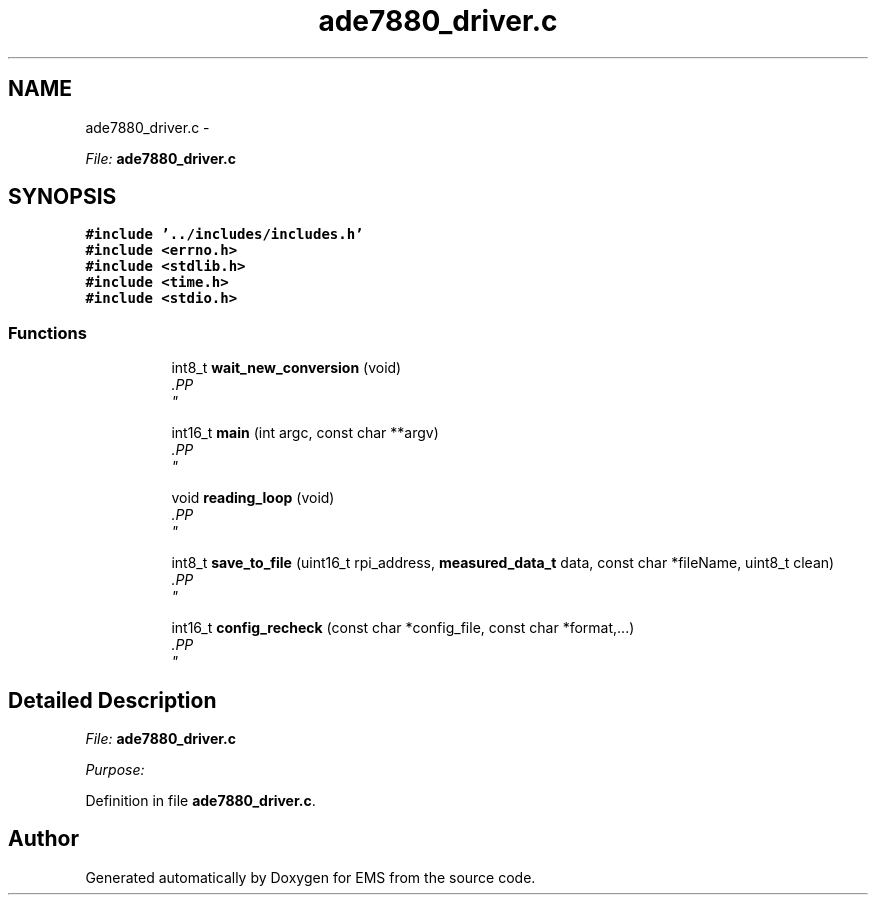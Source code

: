 .TH "ade7880_driver.c" 3 "Mon Feb 24 2014" "Version V1" "EMS" \" -*- nroff -*-
.ad l
.nh
.SH NAME
ade7880_driver.c \- 
.PP
\fIFile:\fP \fBade7880_driver\&.c\fP 
.br
  

.SH SYNOPSIS
.br
.PP
\fC#include '\&.\&./includes/includes\&.h'\fP
.br
\fC#include <errno\&.h>\fP
.br
\fC#include <stdlib\&.h>\fP
.br
\fC#include <time\&.h>\fP
.br
\fC#include <stdio\&.h>\fP
.br

.SS "Functions"

.PP
.RI "\fB\fP"
.br

.in +1c
.in +1c
.ti -1c
.RI "int8_t \fBwait_new_conversion\fP (void)"
.br
.RI "\fI.PP
 \fP"
.in -1c
.in -1c
.PP
.RI "\fB\fP"
.br

.in +1c
.in +1c
.ti -1c
.RI "int16_t \fBmain\fP (int argc, const char **argv)"
.br
.RI "\fI.PP
 \fP"
.in -1c
.in -1c
.PP
.RI "\fB\fP"
.br

.in +1c
.in +1c
.ti -1c
.RI "void \fBreading_loop\fP (void)"
.br
.RI "\fI.PP
 \fP"
.in -1c
.in -1c
.PP
.RI "\fB\fP"
.br

.in +1c
.in +1c
.ti -1c
.RI "int8_t \fBsave_to_file\fP (uint16_t rpi_address, \fBmeasured_data_t\fP data, const char *fileName, uint8_t clean)"
.br
.RI "\fI.PP
 \fP"
.in -1c
.in -1c
.PP
.RI "\fB\fP"
.br

.in +1c
.in +1c
.ti -1c
.RI "int16_t \fBconfig_recheck\fP (const char *config_file, const char *format,\&.\&.\&.)"
.br
.RI "\fI.PP
 \fP"
.in -1c
.in -1c
.SH "Detailed Description"
.PP 
\fIFile:\fP \fBade7880_driver\&.c\fP 
.br
 

\fIPurpose:\fP 
.br
 
.PP
Definition in file \fBade7880_driver\&.c\fP\&.
.SH "Author"
.PP 
Generated automatically by Doxygen for EMS from the source code\&.
